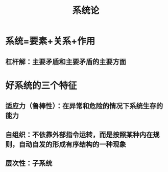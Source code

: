 :PROPERTIES:
:ID:       99b6b7d6-3b02-42e7-b786-bbcd9d987d4e
:END:
#+title: 系统论

* 系统=要素+关系+作用
** 杠杆解：主要矛盾和主要矛盾的主要方面
* 好系统的三个特征
** 适应力（鲁棒性）：在异常和危险的情况下系统生存的能力
** 自组织：不依靠外部指令运转，而是按照某种内在规则，自动自发的形成有序结构的一种现象
** 层次性：子系统
